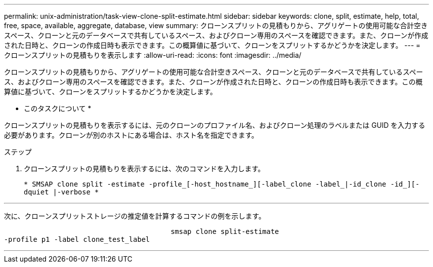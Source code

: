 ---
permalink: unix-administration/task-view-clone-split-estimate.html 
sidebar: sidebar 
keywords: clone, split, estimate, help, total, free, space, available, aggregate, database, view 
summary: クローンスプリットの見積もりから、アグリゲートの使用可能な合計空きスペース、クローンと元のデータベースで共有しているスペース、およびクローン専用のスペースを確認できます。また、クローンが作成された日時と、クローンの作成日時も表示できます。この概算値に基づいて、クローンをスプリットするかどうかを決定します。 
---
= クローンスプリットの見積もりを表示します
:allow-uri-read: 
:icons: font
:imagesdir: ../media/


[role="lead"]
クローンスプリットの見積もりから、アグリゲートの使用可能な合計空きスペース、クローンと元のデータベースで共有しているスペース、およびクローン専用のスペースを確認できます。また、クローンが作成された日時と、クローンの作成日時も表示できます。この概算値に基づいて、クローンをスプリットするかどうかを決定します。

* このタスクについて *

クローンスプリットの見積もりを表示するには、元のクローンのプロファイル名、およびクローン処理のラベルまたは GUID を入力する必要があります。クローンが別のホストにある場合は、ホスト名を指定できます。

.ステップ
. クローンスプリットの見積もりを表示するには、次のコマンドを入力します。
+
`* SMSAP clone split -estimate -profile_[-host_hostname_][-label_clone -label_|-id_clone -id_][-dquiet |-verbose *`



'''
次に、クローンスプリットストレージの推定値を計算するコマンドの例を示します。

[listing]
----

					smsap clone split-estimate
-profile p1 -label clone_test_label
----
'''
